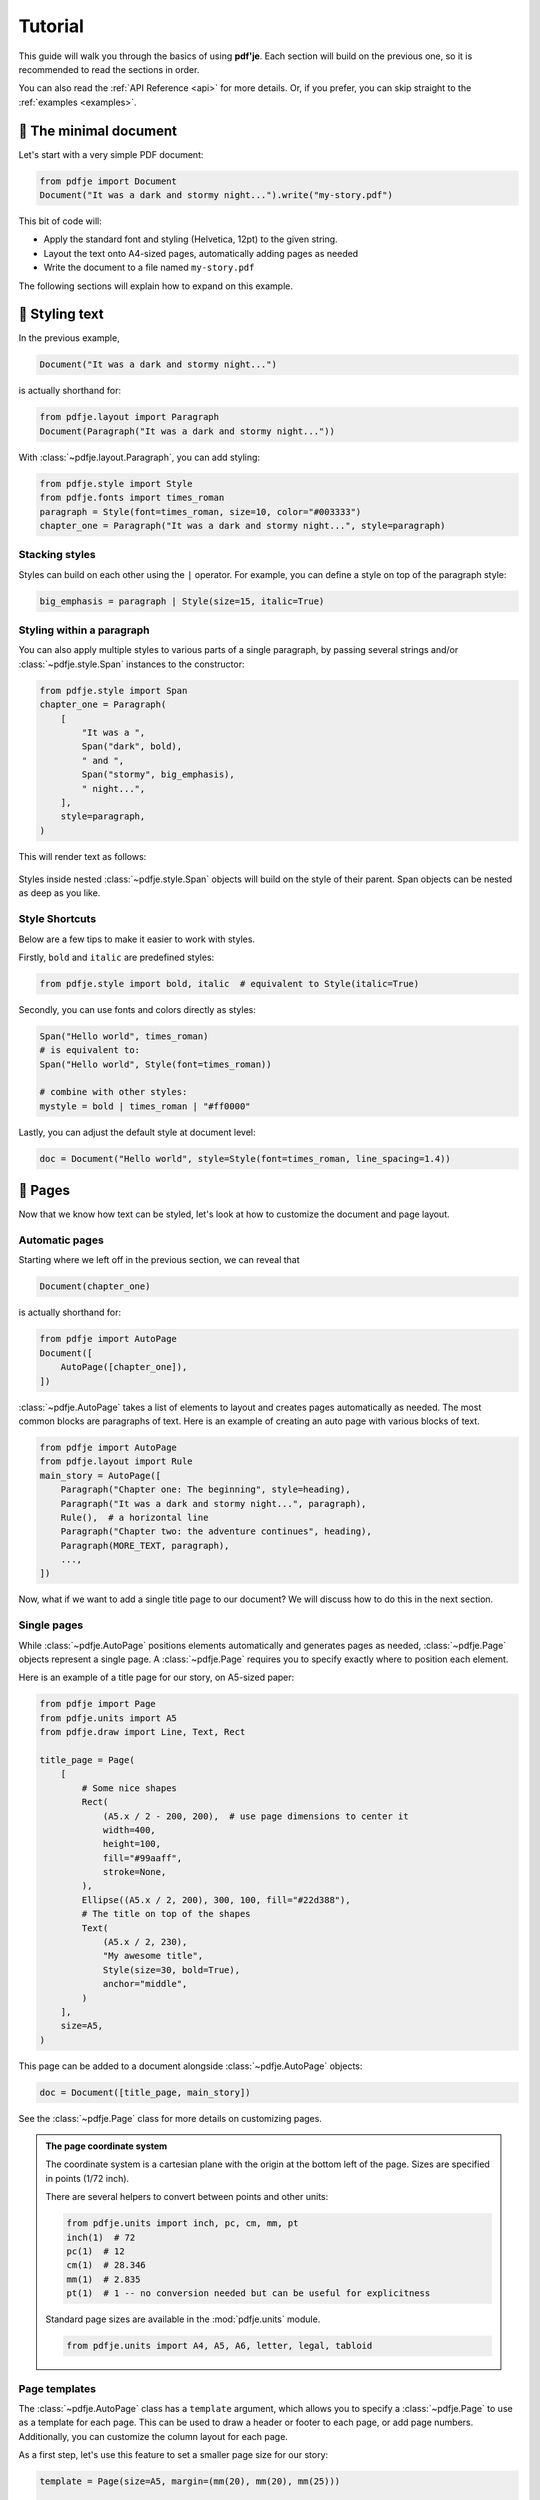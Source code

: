Tutorial
========

This guide will walk you through the basics of using **pdf'je**.
Each section will build on the previous one, so it is recommended to read
the sections in order.

You can also read the :ref:`API Reference <api>` for more details.
Or, if you prefer, you can skip straight to the :ref:`examples <examples>`.


🌱 The minimal document
-----------------------

Let's start with a very simple PDF document:

.. code-block:: python

  from pdfje import Document
  Document("It was a dark and stormy night...").write("my-story.pdf")

This bit of code will:

- Apply the standard font and styling (Helvetica, 12pt) to the given string.
- Layout the text onto A4-sized pages, automatically adding pages as needed
- Write the document to a file named ``my-story.pdf``

The following sections will explain how to expand on this example.

.. _style:

🎨 Styling text
---------------

In the previous example,

.. code-block:: python

   Document("It was a dark and stormy night...")

is actually shorthand for:

.. code-block:: python

   from pdfje.layout import Paragraph
   Document(Paragraph("It was a dark and stormy night..."))

With :class:`~pdfje.layout.Paragraph`, you can add styling:

.. code-block:: python

   from pdfje.style import Style
   from pdfje.fonts import times_roman
   paragraph = Style(font=times_roman, size=10, color="#003333")
   chapter_one = Paragraph("It was a dark and stormy night...", style=paragraph)

Stacking styles
~~~~~~~~~~~~~~~

Styles can build on each other using the ``|`` operator.
For example, you can define a style on top of the paragraph style:

.. code-block:: python

   big_emphasis = paragraph | Style(size=15, italic=True)

Styling within a paragraph
~~~~~~~~~~~~~~~~~~~~~~~~~~

You can also apply multiple styles to various parts of a single paragraph,
by passing several strings and/or :class:`~pdfje.style.Span` instances to the constructor:

.. code-block:: python

   from pdfje.style import Span
   chapter_one = Paragraph(
       [
           "It was a ",
           Span("dark", bold),
           " and ",
           Span("stormy", big_emphasis),
           " night...",
       ],
       style=paragraph,
   )

This will render text as follows:

..

   .. raw:: html

      <span style="font-size: 10pt;">It was a <span style="font-weight: bold;">dark</span> and <span style="font-size: 15pt; font-style: italic;">stormy</span> night...</span>

Styles inside nested :class:`~pdfje.style.Span` objects will build on the style
of their parent. Span objects can be nested as deep as you like.

Style Shortcuts
~~~~~~~~~~~~~~~

Below are a few tips to make it easier to work with styles.

Firstly, ``bold`` and ``italic`` are predefined styles:

.. code-block:: python

   from pdfje.style import bold, italic  # equivalent to Style(italic=True)

Secondly, you can use fonts and colors directly as styles:

.. code-block:: python

   Span("Hello world", times_roman)
   # is equivalent to:
   Span("Hello world", Style(font=times_roman))

   # combine with other styles:
   mystyle = bold | times_roman | "#ff0000"

Lastly, you can adjust the default style at document level:

.. code-block:: python

   doc = Document("Hello world", style=Style(font=times_roman, line_spacing=1.4))

📑 Pages
--------

Now that we know how text can be styled,
let's look at how to customize the document and page layout.

Automatic pages
~~~~~~~~~~~~~~~

Starting where we left off in the previous section, we can reveal that

.. code-block:: python

   Document(chapter_one)

is actually shorthand for:

.. code-block:: python

   from pdfje import AutoPage
   Document([
       AutoPage([chapter_one]),
   ])

:class:`~pdfje.AutoPage` takes a list of elements to layout and
creates pages automatically as needed.
The most common blocks are paragraphs of text.
Here is an example of creating an auto page with various blocks of text.

.. code-block:: python

  from pdfje import AutoPage
  from pdfje.layout import Rule
  main_story = AutoPage([
      Paragraph("Chapter one: The beginning", style=heading),
      Paragraph("It was a dark and stormy night...", paragraph),
      Rule(),  # a horizontal line
      Paragraph("Chapter two: the adventure continues", heading),
      Paragraph(MORE_TEXT, paragraph),
      ...,
  ])

Now, what if we want to add a single title page to our document?
We will discuss how to do this in the next section.

Single pages
~~~~~~~~~~~~

While :class:`~pdfje.AutoPage` positions elements automatically and
generates pages as needed,
:class:`~pdfje.Page` objects represent a single page.
A :class:`~pdfje.Page` requires you to specify exactly where to position each element.

Here is an example of a title page for our story, on A5-sized paper:

.. code-block:: python

    from pdfje import Page
    from pdfje.units import A5
    from pdfje.draw import Line, Text, Rect

    title_page = Page(
        [
            # Some nice shapes
            Rect(
                (A5.x / 2 - 200, 200),  # use page dimensions to center it
                width=400,
                height=100,
                fill="#99aaff",
                stroke=None,
            ),
            Ellipse((A5.x / 2, 200), 300, 100, fill="#22d388"),
            # The title on top of the shapes
            Text(
                (A5.x / 2, 230),
                "My awesome title",
                Style(size=30, bold=True),
                anchor="middle",
            )
        ],
        size=A5,
    )

This page can be added to a document alongside :class:`~pdfje.AutoPage` objects:

.. code-block:: python

  doc = Document([title_page, main_story])

See the :class:`~pdfje.Page` class for more details on customizing pages.

.. admonition:: The page coordinate system

   The coordinate system is a cartesian plane with the origin at the bottom left of the page.
   Sizes are specified in points (1/72 inch).

   There are several helpers to convert between points and other units:

   .. code-block:: python

     from pdfje.units import inch, pc, cm, mm, pt
     inch(1)  # 72
     pc(1)  # 12
     cm(1)  # 28.346
     mm(1)  # 2.835
     pt(1)  # 1 -- no conversion needed but can be useful for explicitness

   Standard page sizes are available in the :mod:`pdfje.units` module.

   .. code-block:: python

     from pdfje.units import A4, A5, A6, letter, legal, tabloid


Page templates
~~~~~~~~~~~~~~

The :class:`~pdfje.AutoPage` class has a ``template`` argument,
which allows you to specify a :class:`~pdfje.Page` to use as a template
for each page.
This can be used to draw a header or footer to each page, or add page numbers.
Additionally, you can customize the column layout for each page.

As a first step, let's use this feature to set a smaller page size for our story:

.. code-block:: python

    template = Page(size=A5, margin=(mm(20), mm(20), mm(25)))

    main_story = AutoPage([...], template=template)


Let's expand this template to add a header and footer to each page:

.. code-block:: python

    template = Page(
        [
            # Our story title at the top left of the page
            Text((mm(20), A5.y - 20), "My awesome title", Style(size=8, italic=True)),
            # A line at the bottom of the page
            Line((mm(20), mm(20)), (A5.x - mm(20), mm(20)), stroke="#aaaaaa"),
        ],
        size=A5,
        margin=(mm(20), mm(20), mm(25)),
    )

Finally, let's add a page number to the footer. This will require each
page to be drawn individually (each page number is of course different).
We can do this by passing an *callable* which takes a page number,
and returns a :class:`~pdfje.Page`.

.. code-block:: python

    def create_page(num: int) -> Page:
        # add() creates a copy of the page with the given elements added.
        return template.add(
            # the page number at the bottom of the page
            Text((A5.x / 2, mm(20)), str(num), Style(size=8), anchor="middle")
        )

    main_story = AutoPage(..., template=create_page)

Another advanced feature of page templates is the ability to customize
the column layout for each page.
This is useful for creating multi-column layouts.
You can read more about this in :ref:`the multi-column example <multi-column>`.

🖋️ Fonts
--------

We've already seen fonts in action in the previous section.
There are two types of fonts:

1. **Standard fonts** are included in all PDF readers.
   The downside is that these fonts only support a very
   limited set of unicode characters.
   The standard fonts are:

   - Helvetica
   - Times Roman
   - Courier
   - Symbol
   - ZapfDingBats

   Below is an example of using different standard fonts:

   .. code-block:: python

      from pdfje.fonts import courier, helvetica
      heading = Style(font=helvetica, size=20, bold=True)
      Span("Ciao, Courier", style=courier)

   .. note::

     The standard fonts only support characters within the ``cp1252`` encoding
     (i.e. ASCII plus some common western european characters).
     This is a limitation of the PDF format, not pdfje.
     Characters outside this set will be displayed as ``?``.
     If you need broader unicode support,
     you will need to use :ref:`an embedded font<embedded-fonts>`.

.. _embedded-fonts:

2. **Embedded fonts** are included in the PDF file itself.
   To use an embedded font, you will need to obtain its TrueType
   (``.ttf``) font file and tell pdfje where to find it.

   Here is an example of using the DejaVu font:

   .. code-block:: python

      from pdfje.fonts import TrueType
      dejavu = TrueType(
          "path/to/DejaVuSansCondensed.ttf",
          bold="path/to/DejaVuSansCondensed-Bold.ttf",
          italic="path/to/DejaVuSansCondensed-Oblique.ttf",
          bold_italic="path/to/DejaVuSansCondensed-BoldOblique.ttf",
      )
      Span("We meet again, DejaVu!", style=dejavu)

   .. note::

      * To save space, only the parts of the font that are actually used will
        be embedded in the document.
        This standard practice is called "subsetting".
      * Any unicode characters for which a font has no representation
        will be displayed as a 'missing character' box.
